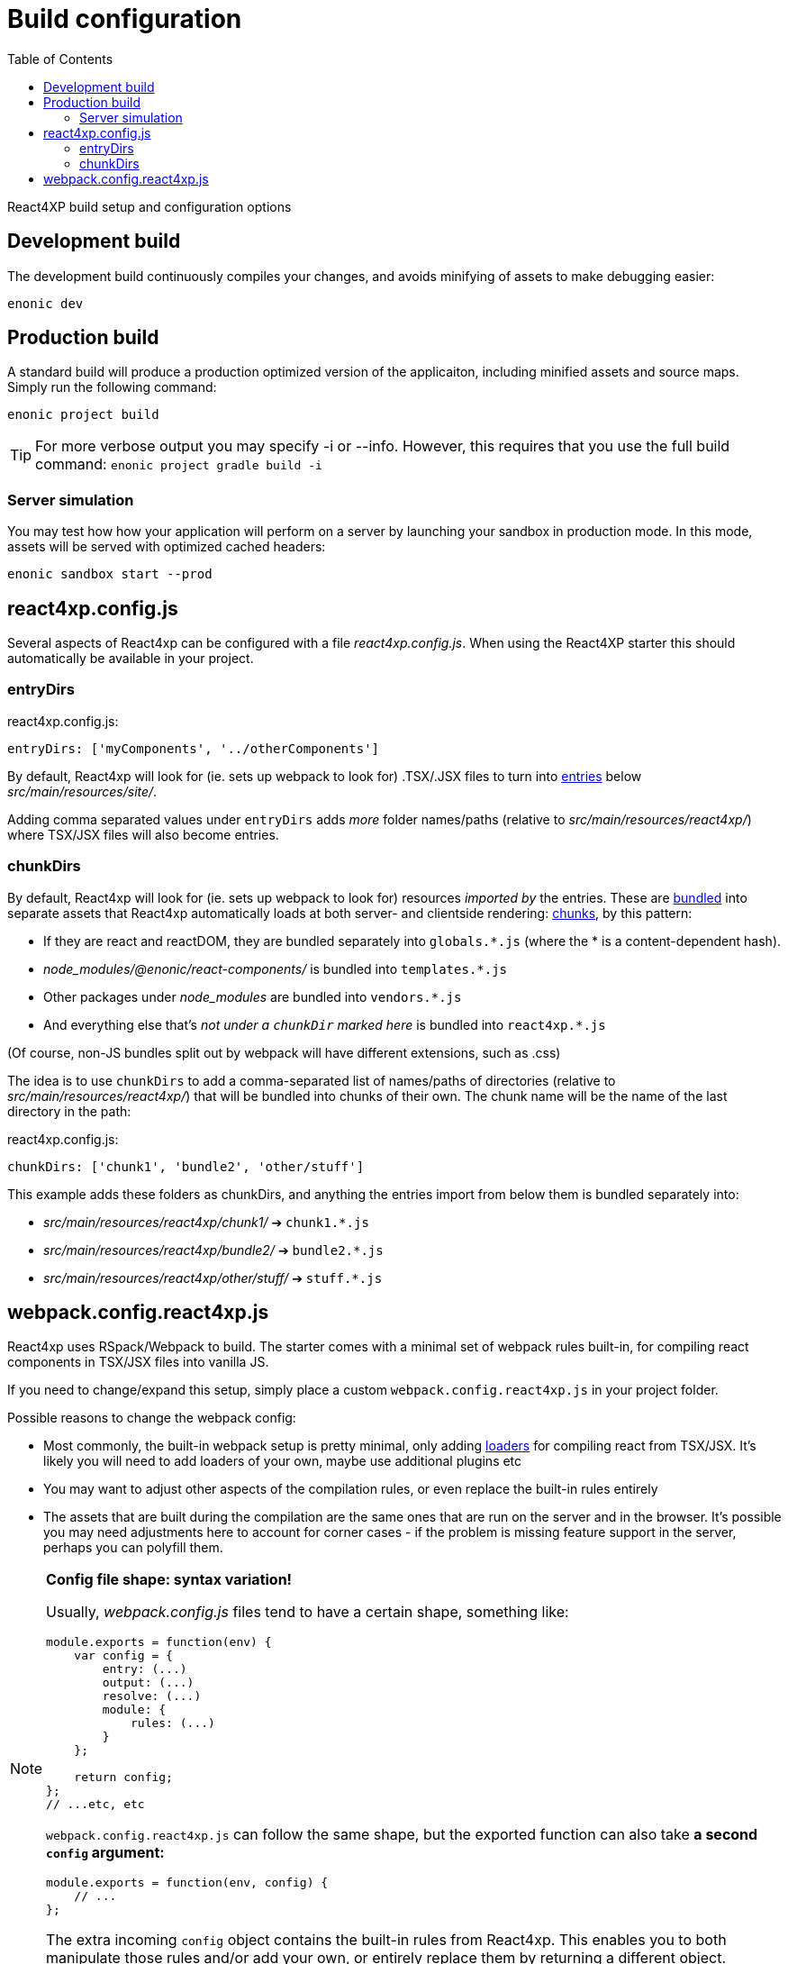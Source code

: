 = Build configuration
:toc: right

React4XP build setup and configuration options

== Development build

The development build continuously compiles your changes, and avoids minifying of assets to make debugging easier:

[source,bash]
----
enonic dev
----

== Production build

A standard build will produce a production optimized version of the applicaiton, including minified assets and source maps. Simply run the following command:

[source,bash]
----
enonic project build
----

TIP: For more verbose output you may specify -i or --info. However, this requires that you use the full build command: `enonic project gradle build -i`

=== Server simulation

You may test how how your application will perform on a server by launching your sandbox in production mode. In this mode, assets will be served with optimized cached headers:

[source,bash]
----
enonic sandbox start --prod
----


[[react4xp.config.js]]
== react4xp.config.js

Several aspects of React4xp can be configured with a file _react4xp.config.js_. When using the React4XP starter this should automatically be available in your project.


[[entryDirs]]
=== entryDirs

.react4xp.config.js:
[source,js]
----
entryDirs: ['myComponents', '../otherComponents']
----

By default, React4xp will look for (ie. sets up webpack to look for) .TSX/.JSX files to turn into <<entries#, entries>> below _src/main/resources/site/_.

Adding comma separated values under `entryDirs` adds _more_ folder names/paths (relative to _src/main/resources/react4xp/_) where TSX/JSX files will also become entries.


[[chunkDirs]]
=== chunkDirs

By default, React4xp will look for (ie. sets up webpack to look for) resources _imported by_ the entries. These are link:https://webpack.js.org/concepts/[bundled] into separate assets that React4xp automatically loads at both server- and clientside rendering: <<chunks#, chunks>>, by this pattern:

- If they are react and reactDOM, they are bundled separately into `globals.*.js` (where the * is a content-dependent hash).
- _node_modules/@enonic/react-components/_ is bundled into `templates.*.js`
- Other packages under _node_modules_ are bundled into `vendors.*.js`
- And everything else that's _not under a `chunkDir` marked here_ is bundled into `react4xp.*.js`

(Of course, non-JS bundles split out by webpack will have different extensions, such as .css)

The idea is to use `chunkDirs` to add a comma-separated list of names/paths of directories (relative to _src/main/resources/react4xp/_) that will be bundled into chunks of their own. The chunk name will be the name of the last directory in the path:

.react4xp.config.js:
[source,js]
----
chunkDirs: ['chunk1', 'bundle2', 'other/stuff']
----

This example adds these folders as chunkDirs, and anything the entries import from below them is bundled separately into:

- _src/main/resources/react4xp/chunk1/_ ➔ `chunk1.*.js`
- _src/main/resources/react4xp/bundle2/_ ➔ `bundle2.*.js`
- _src/main/resources/react4xp/other/stuff/_ ➔ `stuff.*.js`


[[webpack.config.react4xp.js]]
== webpack.config.react4xp.js

React4xp uses RSpack/Webpack to build. The starter comes with a minimal set of webpack rules built-in, for compiling react components in TSX/JSX files into vanilla JS.

If you need to change/expand this setup, simply place a custom `webpack.config.react4xp.js` in your project folder.

Possible reasons to change the webpack config:

- Most commonly, the built-in webpack setup is pretty minimal, only adding link:https://webpack.js.org/loaders/[loaders] for compiling react from TSX/JSX. It's likely you will need to add loaders of your own, maybe use additional plugins etc
- You may want to adjust other aspects of the compilation rules, or even replace the built-in rules entirely
- The assets that are built during the compilation are the same ones that are run on the server and in the browser. It's possible you may need adjustments here to account for corner cases - if the problem is missing feature support in the server, perhaps you can polyfill them.

[NOTE]
====
*Config file shape: syntax variation!*

Usually, _webpack.config.js_ files tend to have a certain shape, something like:

[source,javascript]
----
module.exports = function(env) {
    var config = {
        entry: (...)
        output: (...)
        resolve: (...)
        module: {
            rules: (...)
        }
    };

    return config;
};
// ...etc, etc
----

`webpack.config.react4xp.js` can follow the same shape, but the exported function can also take *a second `config` argument:*

[source,javascript]
----
module.exports = function(env, config) {
    // ...
};
----

The extra incoming `config` object contains the built-in rules from React4xp. This enables you to both manipulate those rules and/or add your own, or entirely replace them by returning a different object.
====




